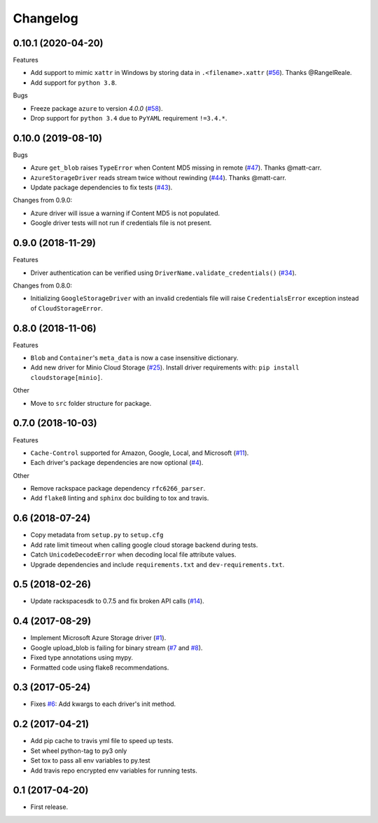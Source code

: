.. :changelog:

Changelog
---------

0.10.1 (2020-04-20)
+++++++++++++++++++

Features

* Add support to mimic ``xattr`` in Windows by storing data in ``.<filename>.xattr`` (`#56 <https://github.com/scottwernervt/cloudstorage/pull/56>`_). Thanks @RangelReale.
* Add support for ``python 3.8``.

Bugs

* Freeze package ``azure`` to version `4.0.0` (`#58 <https://github.com/scottwernervt/cloudstorage/issues/58>`_).
* Drop support for ``python 3.4`` due to ``PyYAML`` requirement ``!=3.4.*``.

0.10.0 (2019-08-10)
+++++++++++++++++++

Bugs

* Azure ``get_blob`` raises ``TypeError`` when Content MD5 missing in remote (`#47 <https://github.com/scottwernervt/cloudstorage/issues/47>`_). Thanks @matt-carr.
* ``AzureStorageDriver`` reads stream twice without rewinding (`#44 <https://github.com/scottwernervt/cloudstorage/issues/44>`_). Thanks @matt-carr.
* Update package dependencies to fix tests (`#43 <https://github.com/scottwernervt/cloudstorage/issues/43>`_).

Changes from 0.9.0:

* Azure driver will issue a warning if Content MD5 is not populated.
* Google driver tests will not run if credentials file is not present.

0.9.0 (2018-11-29)
++++++++++++++++++

Features

* Driver authentication can be verified using ``DriverName.validate_credentials()`` (`#34 <https://github.com/scottwernervt/cloudstorage/issues/34>`_).

Changes from 0.8.0:

* Initializing ``GoogleStorageDriver`` with an invalid credentials file will
  raise ``CredentialsError`` exception instead of ``CloudStorageError``.

0.8.0 (2018-11-06)
++++++++++++++++++

Features

* ``Blob`` and ``Container``'s ``meta_data`` is now a case insensitive dictionary.
* Add new driver for Minio Cloud Storage (`#25 <https://github.com/scottwernervt/cloudstorage/issues/25>`_).
  Install driver requirements with: ``pip install cloudstorage[minio]``.

Other

* Move to ``src`` folder structure for package.

0.7.0 (2018-10-03)
++++++++++++++++++

Features

* ``Cache-Control`` supported for Amazon, Google, Local, and Microsoft (`#11 <https://github.com/scottwernervt/cloudstorage/issues/11>`_).
* Each driver's package dependencies are now optional (`#4 <https://github.com/scottwernervt/cloudstorage/issues/4>`_).

Other

* Remove rackspace package dependency ``rfc6266_parser``.
* Add ``flake8`` linting and ``sphinx`` doc building to tox and travis.

0.6 (2018-07-24)
++++++++++++++++

* Copy metadata from ``setup.py`` to ``setup.cfg``
* Add rate limit timeout when calling google cloud storage backend during tests.
* Catch ``UnicodeDecodeError`` when decoding local file attribute values.
* Upgrade dependencies and include ``requirements.txt`` and ``dev-requirements.txt``.

0.5 (2018-02-26)
++++++++++++++++

* Update rackspacesdk to 0.7.5 and fix broken API calls (`#14 <https://github.com/scottwernervt/cloudstorage/issues/14>`_).

0.4 (2017-08-29)
++++++++++++++++

* Implement Microsoft Azure Storage driver (`#1 <https://github.com/scottwernervt/cloudstorage/issues/1>`_).
* Google upload_blob is failing for binary stream (`#7 <https://github.com/scottwernervt/cloudstorage/issues/7>`_ and `#8 <https://github.com/scottwernervt/cloudstorage/issues/8>`_).
* Fixed type annotations using mypy.
* Formatted code using flake8 recommendations.

0.3 (2017-05-24)
++++++++++++++++

* Fixes `#6 <https://github.com/scottwernervt/cloudstorage/issues/6>`_: Add kwargs to each driver's init method.

0.2 (2017-04-21)
++++++++++++++++

* Add pip cache to travis yml file to speed up tests.
* Set wheel python-tag to py3 only
* Set tox to pass all env variables to py.test
* Add travis repo encrypted env variables for running tests.

0.1 (2017-04-20)
++++++++++++++++

* First release.